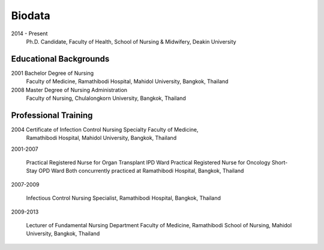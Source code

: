.. index:: Biodata
.. _`Biodata`:

Biodata
=======

2014 - Present
		Ph.D. Candidate, Faculty of Health, School of Nursing & Midwifery, Deakin University 

Educational Backgrounds
-----------------------

2001 	Bachelor Degree of Nursing
		Faculty of Medicine, Ramathibodi Hospital,
		Mahidol University, Bangkok, Thailand 
		
2008 	Master Degree of Nursing Administration
		Faculty of Nursing, Chulalongkorn University, Bangkok, Thailand

Professional Training
---------------------

2004 	Certificate of Infection Control Nursing Specialty Faculty of Medicine, 
		Ramathibodi Hospital, Mahidol University, Bangkok, Thailand

2001-2007	
		
		Practical Registered Nurse for Organ Transplant IPD Ward Practical Registered Nurse for Oncology Short-Stay OPD Ward Both concurrently practiced at Ramathibodi Hospital, Bangkok, Thailand
		
2007-2009

		Infectious Control Nursing Specialist, Ramathibodi Hospital, Bangkok, Thailand

2009-2013

		Lecturer of Fundamental Nursing Department Faculty of Medicine, Ramathibodi School of Nursing, Mahidol University, Bangkok, Thailand
		